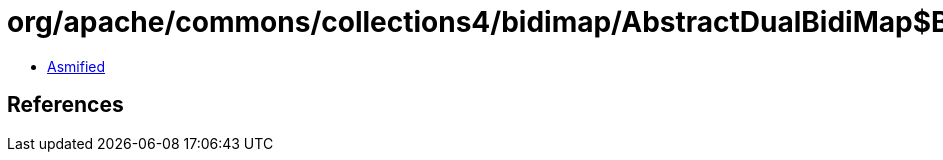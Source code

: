 = org/apache/commons/collections4/bidimap/AbstractDualBidiMap$BidiMapIterator.class

 - link:AbstractDualBidiMap$BidiMapIterator-asmified.java[Asmified]

== References

